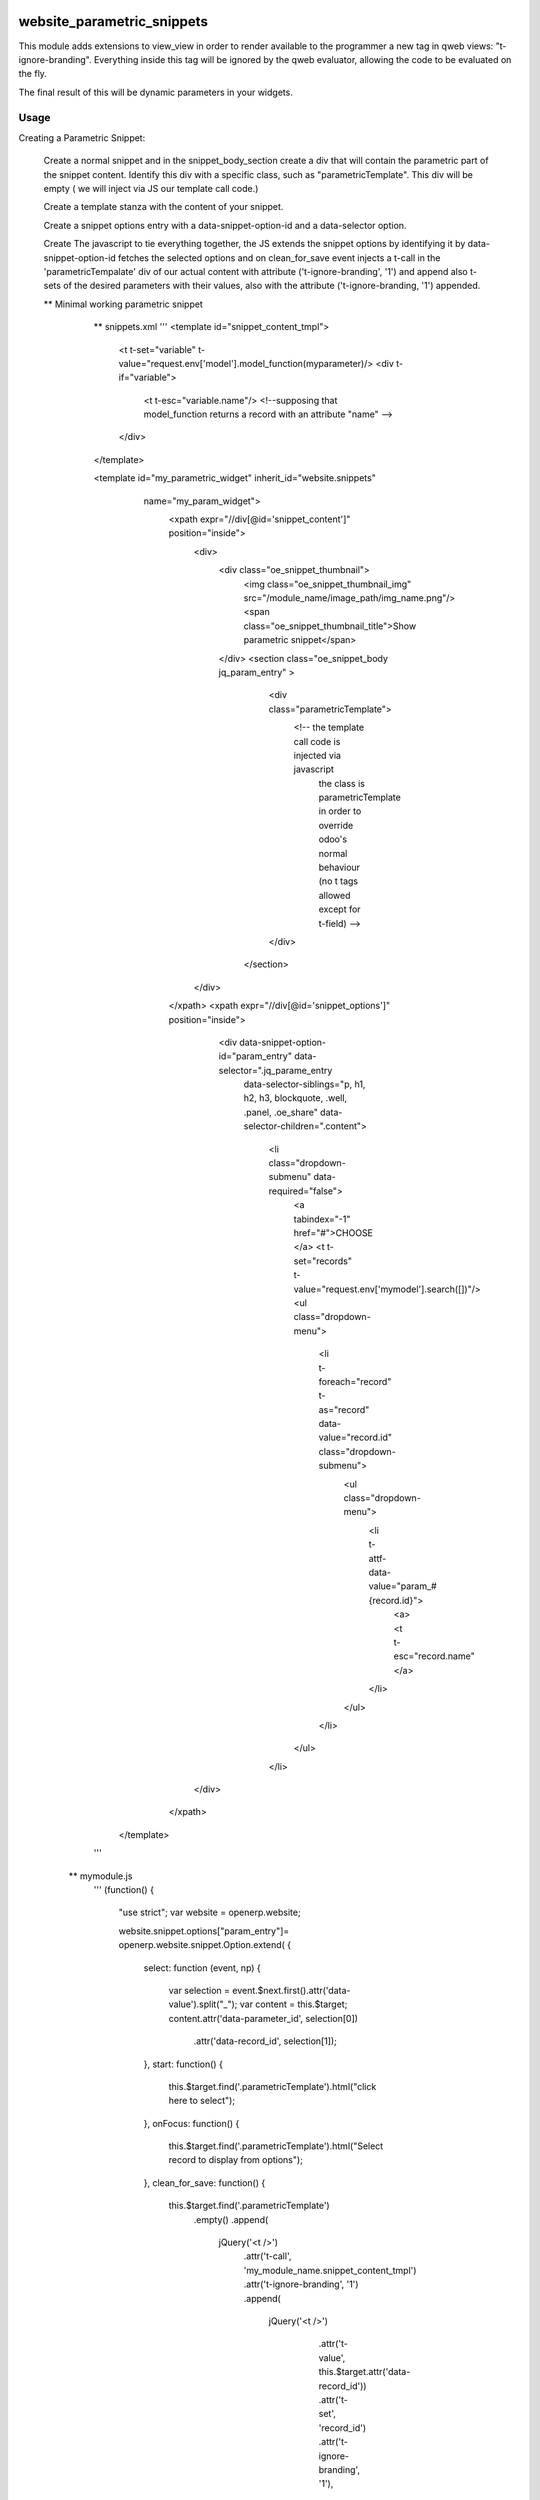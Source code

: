 .. image:: https://img.shields.io/badge/licence-AGPL--3-blue.svg
    :target: http://www.gnu.org/licenses/agpl-3.0-standalone.html
    :alt: License: AGPL-3

===========================
website_parametric_snippets
===========================

This module adds extensions to view_view in order to render available 
to the programmer a new tag in qweb views: "t-ignore-branding".
Everything inside this tag will be ignored by the qweb evaluator, 
allowing the code to be evaluated on the fly.

The final result of this will be dynamic parameters in your widgets.


Usage
=====

Creating a Parametric Snippet:

    Create a normal snippet and in the snippet_body_section create a 
    div that will contain the parametric part of the snippet content.
    Identify this div with a specific class, such as "parametricTemplate".
    This div will be empty ( we will inject via JS  our template call code.)
 

    Create a template stanza with the content of your snippet.

    Create a snippet options entry with a data-snippet-option-id and 
    a data-selector option.

    Create The javascript to tie everything together, the JS extends
    the snippet options by identifying it by data-snippet-option-id 
    fetches the selected  options and on clean_for_save event injects
    a t-call in the 'parametricTempalate' div of our actual content with
    attribute  ('t-ignore-branding', '1') and append also t-sets of the 
    desired parameters with their values, also with the attribute
    ('t-ignore-branding, '1') appended.



    ** Minimal working parametric snippet
        
        ** snippets.xml
        '''
        <template id="snippet_content_tmpl">
            <t t-set="variable" t-value="request.env['model'].model_function(myparameter)/>
            <div t-if="variable">
                <t t-esc="variable.name"/>   
                <!--supposing that model_function returns a record with an attribute "name" -->
            </div>
        </template>
        

        <template id="my_parametric_widget" inherit_id="website.snippets" 
             name="my_param_widget">
              <xpath expr="//div[@id='snippet_content']" position="inside">
                  <div>
                      <div class="oe_snippet_thumbnail">
                          <img class="oe_snippet_thumbnail_img" src="/module_name/image_path/img_name.png"/>
                          <span class="oe_snippet_thumbnail_title">Show parametric snippet</span>
                      </div>
                      <section class="oe_snippet_body jq_param_entry" >
                          <div class="parametricTemplate">
                              <!-- the template call code is injected via javascript 
                                   the class is parametricTemplate in order to 
                                   override odoo's normal behaviour 
                                   (no t tags allowed except for t-field) -->
                          </div>
                       </section>
                  </div>
              </xpath>
              <xpath expr="//div[@id='snippet_options']" position="inside">
                  <div data-snippet-option-id="param_entry" data-selector=".jq_parame_entry
                   data-selector-siblings="p, h1, h2, h3, blockquote, .well, .panel, .oe_share"
                   data-selector-children=".content">
                     <li class="dropdown-submenu"    data-required="false">
                         <a tabindex="-1" href="#">CHOOSE </a>
                         <t t-set="records" t-value="request.env['mymodel'].search([])"/>
                         <ul class="dropdown-menu">
                             <li t-foreach="record" t-as="record"  data-value="record.id" class="dropdown-submenu">
                                 <ul class="dropdown-menu">
                                     <li t-attf-data-value="param_#{record.id}">
                                         <a><t t-esc="record.name"</a>
                                     </li>
                                 </ul>
                             </li>
                         </ul>
                     </li>
                 </div>
              </xpath>
          </template>
        '''
      ** mymodule.js
        '''
        (function() {
            "use strict";
            var website = openerp.website;

            website.snippet.options["param_entry"]= openerp.website.snippet.Option.extend(
            {   
                select: function (event, np)
                {  
                    var selection = event.$next.first().attr('data-value').split("_");
                    var content = this.$target; 
                    content.attr('data-parameter_id', selection[0])
                           .attr('data-record_id', selection[1]);
                },
                start: function()
                {   
                    this.$target.find('.parametricTemplate').html("click here to select");
                },
                onFocus: function()
                {  
                    this.$target.find('.parametricTemplate').html("Select record to display from options");
                },
                clean_for_save: function() 
                {
                    this.$target.find('.parametricTemplate')
                        .empty()
                        .append(
                            jQuery('<t />')
                                .attr('t-call', 'my_module_name.snippet_content_tmpl')
                                .attr('t-ignore-branding', '1')
                                .append(
                                    jQuery('<t />')
                                       .attr('t-value', this.$target.attr('data-record_id'))
                                       .attr('t-set', 'record_id')
                                       .attr('t-ignore-branding', '1'),
                                     )
                               
                        );
                
                }

            });
        })();
        '''


    **Examples of modules that use this tag (will be updated)

        - website_snippet_blog_display_post
        - website_twitter_no_ext_links




#. go to ...
.. image:: https://odoo-community.org/website/image/ir.attachment/5784_f2813bd/datas

.. repo_id is available in https://github.com/OCA/maintainer-tools/blob/master/tools/repos_with_ids.txt

For further information, please visit:

* https://www.odoo.com/forum/help-1


Bug Tracker
===========

Bugs are tracked on `GitHub Issues <https://github.com/OCA/website_panam_oca/issues>`_.
In case of trouble, please check there if your issue has already been reported.
If you spotted it first, help us smashing it by providing a detailed and welcomed feedback
`here <https://github.com/OCA/website_panam_oca/issues/new?body=module:%20website_parametric_snippets%0Aversion:%208.0%0A%0A**Steps%20to%20reproduce**%0A-%20...%0A%0A**Current%20behavior**%0A%0A**Expected%20behavior**>`_.

Credits
=======

Images
------

* Odoo Community Association: `Icon <https://github.com/OCA/maintainer-tools/blob/master/template/module/static/description/icon.svg>`_.

Contributors
------------

* gfcapalbo <giovanni@therp.nl>  

Do not contact contributors directly about help with questions or problems concerning this addon, but use the `community mailing list <mailto:community@mail.odoo.com>`_ or the `appropriate specialized mailinglist <https://odoo-community.org/groups>`_ for help, and the bug tracker linked in `Bug Tracker`_ above for technical issues.

Maintainer
----------

.. image:: https://odoo-community.org/logo.png
   :alt: Odoo Community Association
   :target: https://odoo-community.org

This module is maintained by the OCA.

OCA, or the Odoo Community Association, is a nonprofit organization whose
mission is to support the collaborative development of Odoo features and
promote its widespread use.

To contribute to this module, please visit https://odoo-community.org.
